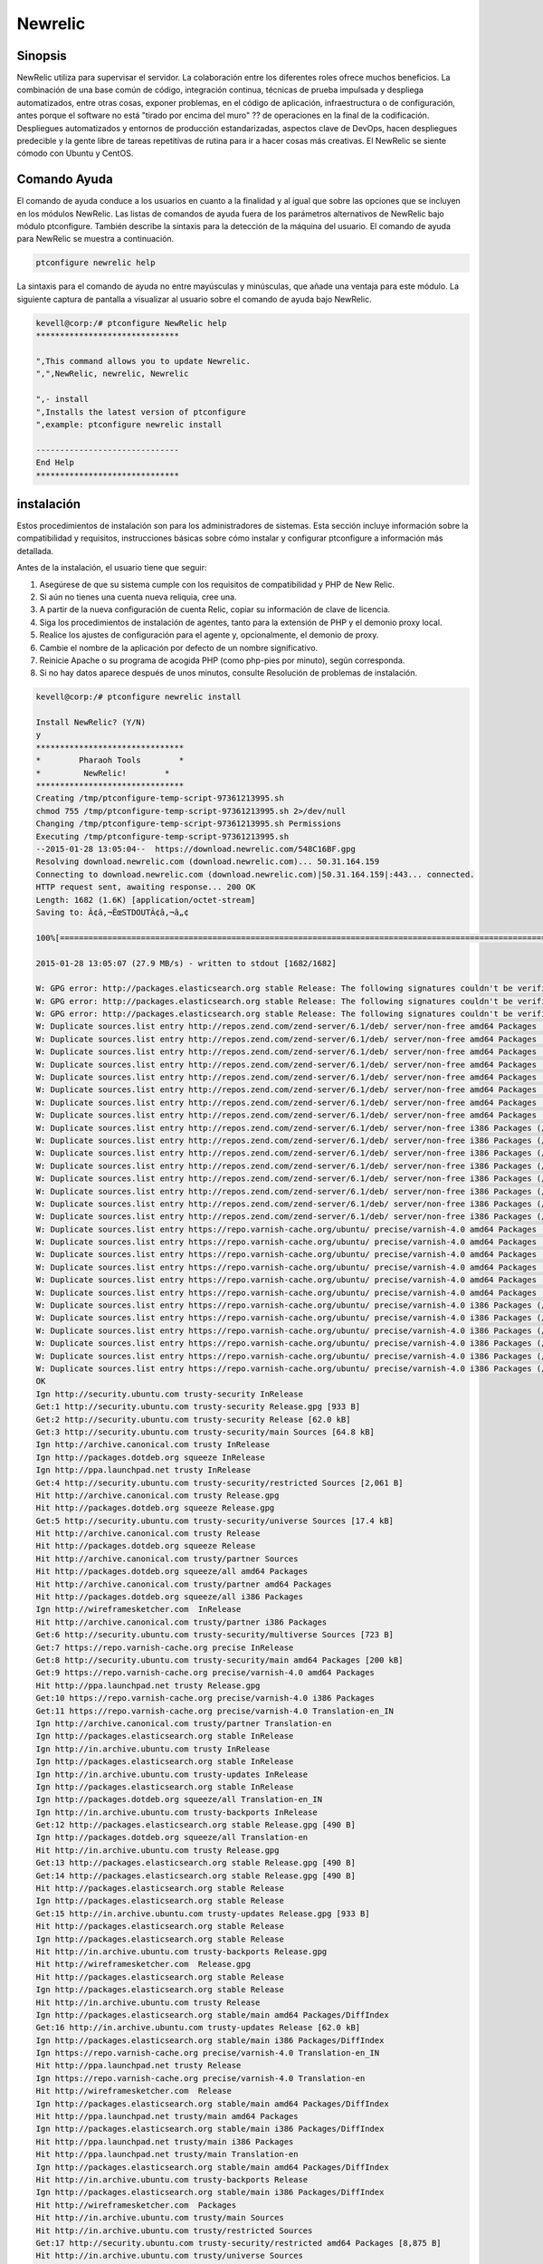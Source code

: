=========
Newrelic
=========

Sinopsis
----------------

NewRelic utiliza para supervisar el servidor. La colaboración entre los diferentes roles ofrece muchos beneficios. La combinación de una base común de código, integración continua, técnicas de prueba impulsada y despliega automatizados, entre otras cosas, exponer problemas, en el código de aplicación, infraestructura o de configuración, antes porque el software no está "tirado por encima del muro" ?? de operaciones en la final de la codificación. Despliegues automatizados y entornos de producción estandarizadas, aspectos clave de DevOps, hacen despliegues predecible y la gente libre de tareas repetitivas de rutina para ir a hacer cosas más creativas. El NewRelic se siente cómodo con Ubuntu y CentOS.

Comando Ayuda
----------------------

El comando de ayuda conduce a los usuarios en cuanto a la finalidad y al igual que sobre las opciones que se incluyen en los módulos NewRelic. Las listas de comandos de ayuda fuera de los parámetros alternativos de NewRelic bajo módulo ptconfigure. También describe la sintaxis para la detección de la máquina del usuario. El comando de ayuda para NewRelic se muestra a continuación.

.. code-block:: bash

		ptconfigure newrelic help

La sintaxis para el comando de ayuda no entre mayúsculas y minúsculas, que añade una ventaja para este módulo. La siguiente captura de pantalla a visualizar al usuario sobre el comando de ayuda bajo NewRelic.

.. code-block:: bash

 kevell@corp:/# ptconfigure NewRelic help
 ******************************

 "‚This command allows you to update Newrelic.
 "‚"‚NewRelic, newrelic, Newrelic

 "‚- install
 "‚Installs the latest version of ptconfigure
 "‚example: ptconfigure newrelic install

 ------------------------------
 End Help
 ******************************

instalación
-------------------

Estos procedimientos de instalación son para los administradores de sistemas. Esta sección incluye información sobre la compatibilidad y requisitos, instrucciones básicas sobre cómo instalar y configurar ptconfigure a información más detallada.

Antes de la instalación, el usuario tiene que seguir:

1. Asegúrese de que su sistema cumple con los requisitos de compatibilidad y PHP de New Relic.

2. Si aún no tienes una cuenta nueva reliquia, cree una.

3. A partir de la nueva configuración de cuenta Relic, copiar su información de clave de licencia.

4. Siga los procedimientos de instalación de agentes, tanto para la extensión de PHP y el demonio proxy local.

5. Realice los ajustes de configuración para el agente y, opcionalmente, el demonio de proxy.

6. Cambie el nombre de la aplicación por defecto de un nombre significativo.

7. Reinicie Apache o su programa de acogida PHP (como php-pies por minuto), según corresponda.

8. Si no hay datos aparece después de unos minutos, consulte Resolución de problemas de instalación.

.. code-block:: bash

 kevell@corp:/# ptconfigure newrelic install

 Install NewRelic? (Y/N) 
 y
 *******************************
 *        Pharaoh Tools        *
 *         NewRelic!        *
 *******************************
 Creating /tmp/ptconfigure-temp-script-97361213995.sh
 chmod 755 /tmp/ptconfigure-temp-script-97361213995.sh 2>/dev/null
 Changing /tmp/ptconfigure-temp-script-97361213995.sh Permissions
 Executing /tmp/ptconfigure-temp-script-97361213995.sh
 --2015-01-28 13:05:04--  https://download.newrelic.com/548C16BF.gpg
 Resolving download.newrelic.com (download.newrelic.com)... 50.31.164.159
 Connecting to download.newrelic.com (download.newrelic.com)|50.31.164.159|:443... connected.
 HTTP request sent, awaiting response... 200 OK
 Length: 1682 (1.6K) [application/octet-stream]
 Saving to: Ã¢â‚¬ËœSTDOUTÃ¢â‚¬â„¢

 100%[=======================================================================================================>] 1,682       --.-K/s   in 0s      

 2015-01-28 13:05:07 (27.9 MB/s) - written to stdout [1682/1682]
 
 W: GPG error: http://packages.elasticsearch.org stable Release: The following signatures couldn't be verified because the public key is not available: NO_PUBKEY D27D666CD88E42B4
 W: GPG error: http://packages.elasticsearch.org stable Release: The following signatures couldn't be verified because the public key is not available: NO_PUBKEY D27D666CD88E42B4
 W: GPG error: http://packages.elasticsearch.org stable Release: The following signatures couldn't be verified because the public key is not available: NO_PUBKEY D27D666CD88E42B4
 W: Duplicate sources.list entry http://repos.zend.com/zend-server/6.1/deb/ server/non-free amd64 Packages (/var/lib/apt/lists/repos.zend.com_zend-server_6.1_deb_dists_server_non-free_binary-amd64_Packages)
 W: Duplicate sources.list entry http://repos.zend.com/zend-server/6.1/deb/ server/non-free amd64 Packages (/var/lib/apt/lists/repos.zend.com_zend-server_6.1_deb_dists_server_non-free_binary-amd64_Packages)
 W: Duplicate sources.list entry http://repos.zend.com/zend-server/6.1/deb/ server/non-free amd64 Packages (/var/lib/apt/lists/repos.zend.com_zend-server_6.1_deb_dists_server_non-free_binary-amd64_Packages)
 W: Duplicate sources.list entry http://repos.zend.com/zend-server/6.1/deb/ server/non-free amd64 Packages (/var/lib/apt/lists/repos.zend.com_zend-server_6.1_deb_dists_server_non-free_binary-amd64_Packages)
 W: Duplicate sources.list entry http://repos.zend.com/zend-server/6.1/deb/ server/non-free amd64 Packages (/var/lib/apt/lists/repos.zend.com_zend-server_6.1_deb_dists_server_non-free_binary-amd64_Packages)
 W: Duplicate sources.list entry http://repos.zend.com/zend-server/6.1/deb/ server/non-free amd64 Packages (/var/lib/apt/lists/repos.zend.com_zend-server_6.1_deb_dists_server_non-free_binary-amd64_Packages)
 W: Duplicate sources.list entry http://repos.zend.com/zend-server/6.1/deb/ server/non-free amd64 Packages (/var/lib/apt/lists/repos.zend.com_zend-server_6.1_deb_dists_server_non-free_binary-amd64_Packages)
 W: Duplicate sources.list entry http://repos.zend.com/zend-server/6.1/deb/ server/non-free amd64 Packages (/var/lib/apt/lists/repos.zend.com_zend-server_6.1_deb_dists_server_non-free_binary-amd64_Packages)
 W: Duplicate sources.list entry http://repos.zend.com/zend-server/6.1/deb/ server/non-free i386 Packages (/var/lib/apt/lists/repos.zend.com_zend-server_6.1_deb_dists_server_non-free_binary-i386_Packages)
 W: Duplicate sources.list entry http://repos.zend.com/zend-server/6.1/deb/ server/non-free i386 Packages (/var/lib/apt/lists/repos.zend.com_zend-server_6.1_deb_dists_server_non-free_binary-i386_Packages)
 W: Duplicate sources.list entry http://repos.zend.com/zend-server/6.1/deb/ server/non-free i386 Packages (/var/lib/apt/lists/repos.zend.com_zend-server_6.1_deb_dists_server_non-free_binary-i386_Packages)
 W: Duplicate sources.list entry http://repos.zend.com/zend-server/6.1/deb/ server/non-free i386 Packages (/var/lib/apt/lists/repos.zend.com_zend-server_6.1_deb_dists_server_non-free_binary-i386_Packages)
 W: Duplicate sources.list entry http://repos.zend.com/zend-server/6.1/deb/ server/non-free i386 Packages (/var/lib/apt/lists/repos.zend.com_zend-server_6.1_deb_dists_server_non-free_binary-i386_Packages)
 W: Duplicate sources.list entry http://repos.zend.com/zend-server/6.1/deb/ server/non-free i386 Packages (/var/lib/apt/lists/repos.zend.com_zend-server_6.1_deb_dists_server_non-free_binary-i386_Packages)
 W: Duplicate sources.list entry http://repos.zend.com/zend-server/6.1/deb/ server/non-free i386 Packages (/var/lib/apt/lists/repos.zend.com_zend-server_6.1_deb_dists_server_non-free_binary-i386_Packages)
 W: Duplicate sources.list entry http://repos.zend.com/zend-server/6.1/deb/ server/non-free i386 Packages (/var/lib/apt/lists/repos.zend.com_zend-server_6.1_deb_dists_server_non-free_binary-i386_Packages)
 W: Duplicate sources.list entry https://repo.varnish-cache.org/ubuntu/ precise/varnish-4.0 amd64 Packages (/var/lib/apt/lists/repo.varnish-cache.org_ubuntu_dists_precise_varnish-4.0_binary-amd64_Packages)
 W: Duplicate sources.list entry https://repo.varnish-cache.org/ubuntu/ precise/varnish-4.0 amd64 Packages (/var/lib/apt/lists/repo.varnish-cache.org_ubuntu_dists_precise_varnish-4.0_binary-amd64_Packages)
 W: Duplicate sources.list entry https://repo.varnish-cache.org/ubuntu/ precise/varnish-4.0 amd64 Packages (/var/lib/apt/lists/repo.varnish-cache.org_ubuntu_dists_precise_varnish-4.0_binary-amd64_Packages)
 W: Duplicate sources.list entry https://repo.varnish-cache.org/ubuntu/ precise/varnish-4.0 amd64 Packages (/var/lib/apt/lists/repo.varnish-cache.org_ubuntu_dists_precise_varnish-4.0_binary-amd64_Packages)
 W: Duplicate sources.list entry https://repo.varnish-cache.org/ubuntu/ precise/varnish-4.0 amd64 Packages (/var/lib/apt/lists/repo.varnish-cache.org_ubuntu_dists_precise_varnish-4.0_binary-amd64_Packages)
 W: Duplicate sources.list entry https://repo.varnish-cache.org/ubuntu/ precise/varnish-4.0 amd64 Packages (/var/lib/apt/lists/repo.varnish-cache.org_ubuntu_dists_precise_varnish-4.0_binary-amd64_Packages)
 W: Duplicate sources.list entry https://repo.varnish-cache.org/ubuntu/ precise/varnish-4.0 i386 Packages (/var/lib/apt/lists/repo.varnish-cache.org_ubuntu_dists_precise_varnish-4.0_binary-i386_Packages)
 W: Duplicate sources.list entry https://repo.varnish-cache.org/ubuntu/ precise/varnish-4.0 i386 Packages (/var/lib/apt/lists/repo.varnish-cache.org_ubuntu_dists_precise_varnish-4.0_binary-i386_Packages)
 W: Duplicate sources.list entry https://repo.varnish-cache.org/ubuntu/ precise/varnish-4.0 i386 Packages (/var/lib/apt/lists/repo.varnish-cache.org_ubuntu_dists_precise_varnish-4.0_binary-i386_Packages)
 W: Duplicate sources.list entry https://repo.varnish-cache.org/ubuntu/ precise/varnish-4.0 i386 Packages (/var/lib/apt/lists/repo.varnish-cache.org_ubuntu_dists_precise_varnish-4.0_binary-i386_Packages)
 W: Duplicate sources.list entry https://repo.varnish-cache.org/ubuntu/ precise/varnish-4.0 i386 Packages (/var/lib/apt/lists/repo.varnish-cache.org_ubuntu_dists_precise_varnish-4.0_binary-i386_Packages)
 W: Duplicate sources.list entry https://repo.varnish-cache.org/ubuntu/ precise/varnish-4.0 i386 Packages (/var/lib/apt/lists/repo.varnish-cache.org_ubuntu_dists_precise_varnish-4.0_binary-i386_Packages)
 OK
 Ign http://security.ubuntu.com trusty-security InRelease
 Get:1 http://security.ubuntu.com trusty-security Release.gpg [933 B]
 Get:2 http://security.ubuntu.com trusty-security Release [62.0 kB]
 Get:3 http://security.ubuntu.com trusty-security/main Sources [64.8 kB]
 Ign http://archive.canonical.com trusty InRelease
 Ign http://packages.dotdeb.org squeeze InRelease
 Ign http://ppa.launchpad.net trusty InRelease
 Get:4 http://security.ubuntu.com trusty-security/restricted Sources [2,061 B]
 Hit http://archive.canonical.com trusty Release.gpg
 Hit http://packages.dotdeb.org squeeze Release.gpg
 Get:5 http://security.ubuntu.com trusty-security/universe Sources [17.4 kB]
 Hit http://archive.canonical.com trusty Release
 Hit http://packages.dotdeb.org squeeze Release
 Hit http://archive.canonical.com trusty/partner Sources
 Hit http://packages.dotdeb.org squeeze/all amd64 Packages
 Hit http://archive.canonical.com trusty/partner amd64 Packages
 Hit http://packages.dotdeb.org squeeze/all i386 Packages
 Ign http://wireframesketcher.com  InRelease
 Hit http://archive.canonical.com trusty/partner i386 Packages
 Get:6 http://security.ubuntu.com trusty-security/multiverse Sources [723 B]
 Get:7 https://repo.varnish-cache.org precise InRelease
 Get:8 http://security.ubuntu.com trusty-security/main amd64 Packages [200 kB]
 Get:9 https://repo.varnish-cache.org precise/varnish-4.0 amd64 Packages
 Hit http://ppa.launchpad.net trusty Release.gpg
 Get:10 https://repo.varnish-cache.org precise/varnish-4.0 i386 Packages
 Get:11 https://repo.varnish-cache.org precise/varnish-4.0 Translation-en_IN
 Ign http://archive.canonical.com trusty/partner Translation-en
 Ign http://packages.elasticsearch.org stable InRelease
 Ign http://in.archive.ubuntu.com trusty InRelease
 Ign http://packages.elasticsearch.org stable InRelease
 Ign http://in.archive.ubuntu.com trusty-updates InRelease
 Ign http://packages.elasticsearch.org stable InRelease
 Ign http://packages.dotdeb.org squeeze/all Translation-en_IN
 Ign http://in.archive.ubuntu.com trusty-backports InRelease
 Get:12 http://packages.elasticsearch.org stable Release.gpg [490 B]
 Ign http://packages.dotdeb.org squeeze/all Translation-en
 Hit http://in.archive.ubuntu.com trusty Release.gpg
 Get:13 http://packages.elasticsearch.org stable Release.gpg [490 B]
 Get:14 http://packages.elasticsearch.org stable Release.gpg [490 B]
 Hit http://packages.elasticsearch.org stable Release
 Ign http://packages.elasticsearch.org stable Release
 Get:15 http://in.archive.ubuntu.com trusty-updates Release.gpg [933 B]
 Hit http://packages.elasticsearch.org stable Release
 Ign http://packages.elasticsearch.org stable Release
 Hit http://in.archive.ubuntu.com trusty-backports Release.gpg
 Hit http://wireframesketcher.com  Release.gpg
 Hit http://packages.elasticsearch.org stable Release
 Ign http://packages.elasticsearch.org stable Release
 Hit http://in.archive.ubuntu.com trusty Release
 Ign http://packages.elasticsearch.org stable/main amd64 Packages/DiffIndex
 Get:16 http://in.archive.ubuntu.com trusty-updates Release [62.0 kB]
 Ign http://packages.elasticsearch.org stable/main i386 Packages/DiffIndex
 Ign https://repo.varnish-cache.org precise/varnish-4.0 Translation-en_IN
 Hit http://ppa.launchpad.net trusty Release
 Ign https://repo.varnish-cache.org precise/varnish-4.0 Translation-en
 Hit http://wireframesketcher.com  Release
 Ign http://packages.elasticsearch.org stable/main amd64 Packages/DiffIndex
 Hit http://ppa.launchpad.net trusty/main amd64 Packages
 Ign http://packages.elasticsearch.org stable/main i386 Packages/DiffIndex
 Hit http://ppa.launchpad.net trusty/main i386 Packages
 Hit http://ppa.launchpad.net trusty/main Translation-en
 Ign http://packages.elasticsearch.org stable/main amd64 Packages/DiffIndex
 Hit http://in.archive.ubuntu.com trusty-backports Release
 Ign http://packages.elasticsearch.org stable/main i386 Packages/DiffIndex
 Hit http://wireframesketcher.com  Packages
 Hit http://in.archive.ubuntu.com trusty/main Sources
 Hit http://in.archive.ubuntu.com trusty/restricted Sources
 Get:17 http://security.ubuntu.com trusty-security/restricted amd64 Packages [8,875 B]
 Hit http://in.archive.ubuntu.com trusty/universe Sources
 Get:18 http://security.ubuntu.com trusty-security/universe amd64 Packages [85.3 kB]
 Ign http://pkg.jenkins-ci.org binary/ InRelease
 Ign http://extras.ubuntu.com trusty InRelease
 Hit http://in.archive.ubuntu.com trusty/multiverse Sources
 Hit http://in.archive.ubuntu.com trusty/main amd64 Packages
 Hit http://extras.ubuntu.com trusty Release.gpg
 Hit http://pkg.jenkins-ci.org binary/ Release.gpg
 Hit http://in.archive.ubuntu.com trusty/restricted amd64 Packages
 Hit http://extras.ubuntu.com trusty Release
 Hit http://in.archive.ubuntu.com trusty/universe amd64 Packages
 Hit http://extras.ubuntu.com trusty/main Sources
 Hit http://in.archive.ubuntu.com trusty/multiverse amd64 Packages
 Hit http://in.archive.ubuntu.com trusty/main i386 Packages
 Ign http://repos.zend.com server InRelease
 Hit http://repos.zend.com server Release.gpg
 Hit http://repos.zend.com server Release
 Hit http://repos.zend.com server/non-free amd64 Packages
 Hit http://pkg.jenkins-ci.org binary/ Release
 Hit http://repos.zend.com server/non-free i386 Packages
 Hit http://in.archive.ubuntu.com trusty/restricted i386 Packages
 Hit http://extras.ubuntu.com trusty/main amd64 Packages
 Hit http://pkg.jenkins-ci.org binary/ Packages
 Hit http://extras.ubuntu.com trusty/main i386 Packages
 Hit http://in.archive.ubuntu.com trusty/universe i386 Packages
 Hit http://in.archive.ubuntu.com trusty/multiverse i386 Packages
 Ign http://wireframesketcher.com  Translation-en_IN
 Hit http://in.archive.ubuntu.com trusty/main Translation-en
 Get:19 http://security.ubuntu.com trusty-security/multiverse amd64 Packages [1,161 B]
 Get:20 http://security.ubuntu.com trusty-security/main i386 Packages [190 kB]
 Hit http://dl.hhvm.com trusty InRelease
 Ign http://wireframesketcher.com  Translation-en
 Hit http://dl.hhvm.com trusty/main amd64 Packages
 Hit http://dl.hhvm.com trusty/main i386 Packages
 Hit http://in.archive.ubuntu.com trusty/multiverse Translation-en
 Ign http://extras.ubuntu.com trusty/main Translation-en_IN
 Ign http://repos.zend.com server/non-free Translation-en_IN
 Hit http://in.archive.ubuntu.com trusty/restricted Translation-en
 Ign http://extras.ubuntu.com trusty/main Translation-en
 Ign http://repos.zend.com server/non-free Translation-en
 Hit http://in.archive.ubuntu.com trusty/universe Translation-en
 Get:21 http://in.archive.ubuntu.com trusty-updates/main Sources [158 kB]
 Ign http://apt.newrelic.com newrelic InRelease
 Get:22 http://apt.newrelic.com newrelic Release.gpg [198 B]
 Get:23 http://apt.newrelic.com newrelic Release [3,364 B]
 Ign http://dl.hhvm.com trusty/main Translation-en_IN
 Get:24 http://apt.newrelic.com newrelic/non-free amd64 Packages [9,582 B]
 Ign http://dl.hhvm.com trusty/main Translation-en
 Ign http://pkg.jenkins-ci.org binary/ Translation-en_IN
 Get:25 http://apt.newrelic.com newrelic/non-free i386 Packages [9,623 B]
 Ign http://pkg.jenkins-ci.org binary/ Translation-en
 Ign http://apt.newrelic.com newrelic/non-free Translation-en_IN
 Ign http://apt.newrelic.com newrelic/non-free Translation-en
 Hit http://packages.elasticsearch.org stable/main amd64 Packages
 Hit http://packages.elasticsearch.org stable/main i386 Packages
 Ign http://packages.elasticsearch.org stable/main Translation-en_IN
 Ign http://packages.elasticsearch.org stable/main Translation-en
 Hit http://packages.elasticsearch.org stable/main amd64 Packages
 Hit http://packages.elasticsearch.org stable/main i386 Packages
 Ign http://packages.elasticsearch.org stable/main Translation-en_IN
 Ign http://packages.elasticsearch.org stable/main Translation-en
 Hit http://packages.elasticsearch.org stable/main amd64 Packages
 Get:26 http://in.archive.ubuntu.com trusty-updates/restricted Sources [2,061 B]
 Get:27 http://security.ubuntu.com trusty-security/restricted i386 Packages [8,846 B]
 Get:28 http://in.archive.ubuntu.com trusty-updates/universe Sources [97.6 kB]
 Hit http://packages.elasticsearch.org stable/main i386 Packages
 Get:29 http://security.ubuntu.com trusty-security/universe i386 Packages [85.3 kB]
 Ign http://packages.elasticsearch.org stable/main Translation-en_IN
 Ign http://packages.elasticsearch.org stable/main Translation-en
 Get:30 http://in.archive.ubuntu.com trusty-updates/multiverse Sources [3,553 B]
 Get:31 http://in.archive.ubuntu.com trusty-updates/main amd64 Packages [406 kB]
 Get:32 http://security.ubuntu.com trusty-security/multiverse i386 Packages [1,412 B]
 Hit http://security.ubuntu.com trusty-security/main Translation-en
 Hit http://security.ubuntu.com trusty-security/multiverse Translation-en
 Hit http://security.ubuntu.com trusty-security/restricted Translation-en
 Hit http://security.ubuntu.com trusty-security/universe Translation-en
 Get:33 http://in.archive.ubuntu.com trusty-updates/restricted amd64 Packages [8,875 B]
 Get:34 http://in.archive.ubuntu.com trusty-updates/universe amd64 Packages [241 kB]
 Get:35 http://in.archive.ubuntu.com trusty-updates/multiverse amd64 Packages [9,382 B]
 Get:36 http://in.archive.ubuntu.com trusty-updates/main i386 Packages [397 kB]
 Get:37 http://in.archive.ubuntu.com trusty-updates/restricted i386 Packages [8,846 B]
 Get:38 http://in.archive.ubuntu.com trusty-updates/universe i386 Packages [241 kB]
 Get:39 http://in.archive.ubuntu.com trusty-updates/multiverse i386 Packages [9,558 B]
 Hit http://in.archive.ubuntu.com trusty-updates/main Translation-en
 Hit http://in.archive.ubuntu.com trusty-updates/multiverse Translation-en
 Hit http://in.archive.ubuntu.com trusty-updates/restricted Translation-en
 Hit http://in.archive.ubuntu.com trusty-updates/universe Translation-en
 Hit http://in.archive.ubuntu.com trusty-backports/main Sources
 Hit http://in.archive.ubuntu.com trusty-backports/restricted Sources
 Hit http://in.archive.ubuntu.com trusty-backports/universe Sources
 Hit http://in.archive.ubuntu.com trusty-backports/multiverse Sources
 Hit http://in.archive.ubuntu.com trusty-backports/main amd64 Packages
 Hit http://in.archive.ubuntu.com trusty-backports/restricted amd64 Packages
 Hit http://in.archive.ubuntu.com trusty-backports/universe amd64 Packages
 Hit http://in.archive.ubuntu.com trusty-backports/multiverse amd64 Packages
 Hit http://in.archive.ubuntu.com trusty-backports/main i386 Packages
 Hit http://in.archive.ubuntu.com trusty-backports/restricted i386 Packages
 Hit http://in.archive.ubuntu.com trusty-backports/universe i386 Packages
 Hit http://in.archive.ubuntu.com trusty-backports/multiverse i386 Packages
 Hit http://in.archive.ubuntu.com trusty-backports/main Translation-en
 Hit http://in.archive.ubuntu.com trusty-backports/multiverse Translation-en
 Hit http://in.archive.ubuntu.com trusty-backports/restricted Translation-en
 Hit http://in.archive.ubuntu.com trusty-backports/universe Translation-en
 Ign http://in.archive.ubuntu.com trusty/main Translation-en_IN
 Ign http://in.archive.ubuntu.com trusty/multiverse Translation-en_IN
 Ign http://in.archive.ubuntu.com trusty/restricted Translation-en_IN
 Ign http://in.archive.ubuntu.com trusty/universe Translation-en_IN
 Fetched 2,420 kB in 2min 58s (13.6 kB/s)
 Reading package lists...
 Temp File /tmp/ptconfigure-temp-script-97361213995.sh Removed
 dpkg: error processing package zend-server-php-5.3 (--configure):
 subprocess installed post-installation script returned error exit status 2
 Errors were encountered while processing:
 zend-server-php-5.3
 E: Sub-process /usr/bin/dpkg returned an error code (1)
 Reading package lists...
 Building dependency tree...
 Reading state information...
 The following packages were automatically installed and are no longer required:
 gyp libc-ares-dev libc-ares2 libjs-node-uuid libv8-3.14-dev
  linux-headers-3.13.0-32 linux-headers-3.13.0-32-generic
  linux-image-3.13.0-32-generic linux-image-extra-3.13.0-32-generic
  node-abbrev node-ansi node-archy node-async node-block-stream
  node-combined-stream node-cookie-jar node-delayed-stream node-forever-agent
  node-form-data node-fstream node-fstream-ignore node-github-url-from-git
  node-glob node-graceful-fs node-gyp node-inherits node-ini
  node-json-stringify-safe node-lockfile node-lru-cache node-mime
  node-minimatch node-mkdirp node-mute-stream node-node-uuid node-nopt
  node-normalize-package-data node-npmlog node-once node-osenv node-qs
  node-read node-read-package-json node-request node-retry node-rimraf
  node-semver node-sha node-sigmund node-slide node-tar node-tunnel-agent
  node-which nodejs nodejs-dev ttf-dejavu-core
 Use 'apt-get autoremove' to remove them.
 The following NEW packages will be installed:
  newrelic-sysmond
 0 upgraded, 1 newly installed, 0 to remove and 69 not upgraded.
 1 not fully installed or removed.
 Need to get 1,914 kB of archives.
 After this operation, 4,780 kB of additional disk space will be used.
 Get:1 http://apt.newrelic.com/debian/ newrelic/non-free newrelic-sysmond amd64 2.0.2.111 [1,914 kB]
 Fetched 1,914 kB in 4min 33s (6,991 B/s)
 Selecting previously unselected package newrelic-sysmond.
 (Reading database ... 280715 files and directories currently installed.)
 Preparing to unpack .../newrelic-sysmond_2.0.2.111_amd64.deb ...
 Unpacking newrelic-sysmond (2.0.2.111) ...
 Processing triggers for ureadahead (0.100.0-16) ...
 Setting up zend-server-php-5.3 (6.1.0+b1177) ...
 Module php5 already enabled
 Module rewrite already enabled
 Site zendserver_gui already enabled
 X-Powered-By: PHP/5.3.26 ZendServer/6.1.0
 Content-type: text/html

 ERROR: "/usr/sbin/apache2ctl" -S 2>&1 returned with error
 Setting up newrelic-sysmond (2.0.2.111) ...

 *********************************************************************
 *********************************************************************
 ***
 ***  Can not start the New Relic Server Monitor until you insert a
 ***  valid license key in the following file:
 ***
 ***     /etc/newrelic/nrsysmond.cfg
 ***
 ***  You can do this by running the following command as root:
 ***
 ***     nrsysmond-config --set license_key=<your_license_key_here>
 ***
 ***  No data will be reported until the server monitor can start.
 ***  You can get your New Relic key from the 'Configuration' section
 ***  of the 'Support' menu of your New Relic account (accessible at
 ***  https://rpm.newrelic.com).
 ***
 *********************************************************************
 *********************************************************************
 
 Processing triggers for ureadahead (0.100.0-16) ...
 [Pharaoh Logging] Adding Package newrelic-sysmond from the Packager Apt executed correctly
 Enter Your Licence Key:
                            
 Creating /tmp/ptconfigure-temp-script-5830489845.sh
 chmod 755 /tmp/ptconfigure-temp-script-5830489845.sh 2>/dev/null
 Changing /tmp/ptconfigure-temp-script-5830489845.sh Permissions
 Executing /tmp/ptconfigure-temp-script-5830489845.sh
 Error: no value specified for license_key

 *********************************************************************
 *********************************************************************
 ***
 ***  Can not start the New Relic Server Monitor until you insert a
 ***  valid license key in the following file:
 ***
 ***     /etc/newrelic/nrsysmond.cfg
 ***
 ***  You can do this by running the following command as root:
 ***
 ***     nrsysmond-config --set license_key=<your_license_key_here>
 ***
 ***  No data will be reported until the server monitor can start.
 ***  You can get your New Relic key from the 'Configuration' section
 ***  of the 'Support' menu of your New Relic account (accessible at
 ***  https://rpm.newrelic.com).
 ***
 *********************************************************************
 *********************************************************************
 
 Temp File /tmp/ptconfigure-temp-script-5830489845.sh Removed
 ... All done!
 *******************************
 Thanks for installing , visit www.pharaohtools.com for more
 ******************************


 Single App Installer:
 --------------------------------------------
 NewRelic: Success
 ------------------------------
 Installer Finished
 ******************************

Opciones
---------------

.. cssclass:: table-bordered

 +--------------------+-------------------------------------------+--------------+----------------------------------------+
 | Parámetros         | Parámetro Alternativa                     | Opciones     | Comentarios                            |
 +====================+===========================================+==============+========================================+
 |Install newrelic?   | En lugar de utilizar newrelic el usuario  | Y(Yes)       | Comienza la instalación de NewRelic    |
 |(Y/N)               | puede utilizar NewRellic, Newrelic        |              | bajo ptconfigure                       |
 +--------------------+-------------------------------------------+--------------+----------------------------------------+
 |Install newrelic?   | En lugar de utilizar newrelic el usuario  | N(No)        | Finalizando la instalación             |
 |(Y/N)               | puede utilizar NewRellic, Newrelic|       |              |                                        |
 +--------------------+-------------------------------------------+--------------+----------------------------------------+


Beneficios
-------------

ventajas técnicas
----------------------------

* Entrega de software continua
* Problemas menos complejos para fijar
* Una resolución más rápida de problemas
* Comodidades con Ubuntu y CentOS
* Sensitibilidad caso

ventajas para la empresa
------------------------------

* Una entrega más rápida de características
* Entornos operativos más estables
* Más tiempo disponible para agregar valor (en lugar de fijar / mantener)
